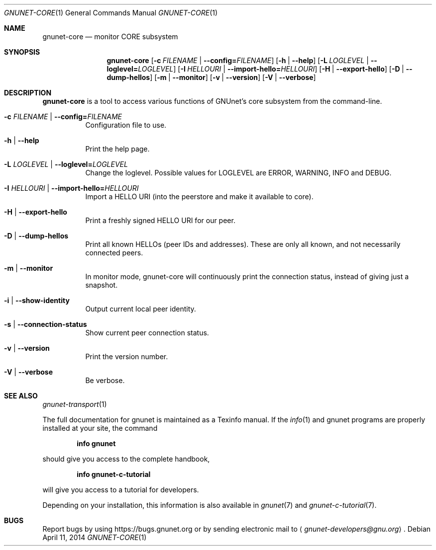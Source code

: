.\" This file is part of GNUnet.
.\" Copyright (C) 2001-2019 GNUnet e.V.
.\"
.\" Permission is granted to copy, distribute and/or modify this document
.\" under the terms of the GNU Free Documentation License, Version 1.3 or
.\" any later version published by the Free Software Foundation; with no
.\" Invariant Sections, no Front-Cover Texts, and no Back-Cover Texts.  A
.\" copy of the license is included in the file
.\" FDL-1.3.
.\"
.\" A copy of the license is also available from the Free Software
.\" Foundation Web site at http://www.gnu.org/licenses/fdl.html}.
.\"
.\" Alternately, this document is also available under the General
.\" Public License, version 3 or later, as published by the Free Software
.\" Foundation.  A copy of the license is included in the file
.\" GPL3.
.\"
.\" A copy of the license is also available from the Free Software
.\" Foundation Web site at http://www.gnu.org/licenses/gpl.html
.\"
.\" SPDX-License-Identifier: GPL3.0-or-later OR FDL1.3-or-later
.\"
.Dd April 11, 2014
.Dt GNUNET-CORE 1
.Os
.Sh NAME
.Nm gnunet-core
.Nd monitor CORE subsystem
.Sh SYNOPSIS
.Nm
.Op Fl c Ar FILENAME | Fl -config= Ns Ar FILENAME
.Op Fl h | -help
.Op Fl L Ar LOGLEVEL | Fl -loglevel= Ns Ar LOGLEVEL
.Op Fl I Ar HELLOURI | Fl -import-hello= Ns Ar HELLOURI
.Op Fl H | -export-hello
.Op Fl D | -dump-hellos
.Op Fl m | -monitor
.Op Fl v | -version
.Op Fl V | -verbose
.Sh DESCRIPTION
.Nm
is a tool to access various functions of GNUnet's core subsystem
from the command-line.
.Bl -tag -width indent
.It Fl c Ar FILENAME | Fl -config= Ns Ar FILENAME
Configuration file to use.
.It Fl h | -help
Print the help page.
.It Fl L Ar LOGLEVEL | Fl -loglevel= Ns Ar LOGLEVEL
Change the loglevel.
Possible values for LOGLEVEL are ERROR, WARNING, INFO and DEBUG.
.It Fl I Ar HELLOURI | Fl -import-hello= Ns Ar HELLOURI
Import a HELLO URI (into the peerstore and make it available to core).
.It Fl H | -export-hello
Print a freshly signed HELLO URI for our peer.
.It Fl D | -dump-hellos
Print all known HELLOs (peer IDs and addresses).
These are only all known, and not necessarily connected peers.
.It Fl m | -monitor
In monitor mode, gnunet-core will continuously print the connection status,
instead of giving just a snapshot.
.It Fl i | -show-identity
Output current local peer identity.
.It Fl s | -connection-status
Show current peer connection status.
.It Fl v | -version
Print the version number.
.It Fl V | -verbose
Be verbose.
.El
.\".Sh EXAMPLES
.Sh SEE ALSO
.Xr gnunet-transport 1
.Pp
The full documentation for gnunet is maintained as a Texinfo manual.
If the
.Xr info 1
and gnunet programs are properly installed at your site, the command
.Pp
.Dl info gnunet
.Pp
should give you access to the complete handbook,
.Pp
.Dl info gnunet-c-tutorial
.Pp
will give you access to a tutorial for developers.
.sp
Depending on your installation, this information is also available in
.Xr gnunet 7 and
.Xr gnunet-c-tutorial 7 .
.\".Sh HISTORY
.\".Sh AUTHORS
.Sh BUGS
Report bugs by using
.Lk https://bugs.gnunet.org
or by sending electronic mail to
.Aq Mt gnunet-developers@gnu.org .
